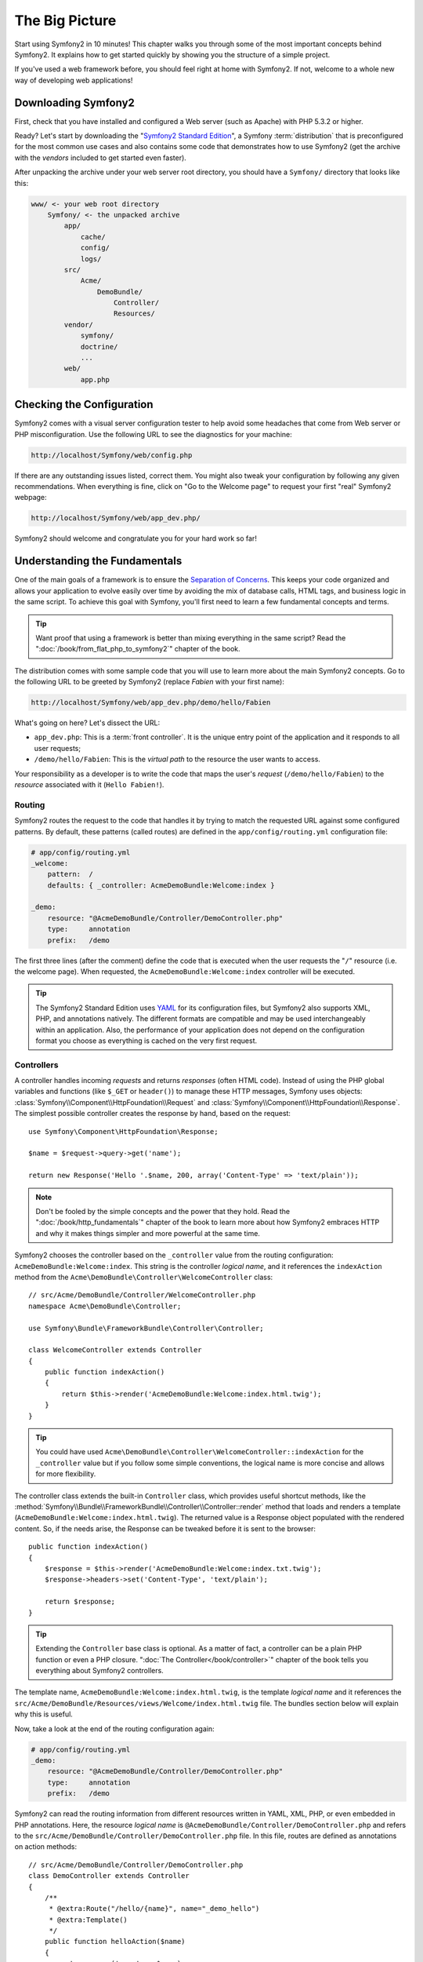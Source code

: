 The Big Picture
===============

Start using Symfony2 in 10 minutes! This chapter walks you through some of the
most important concepts behind Symfony2. It explains how to get started
quickly by showing you the structure of a simple project.

If you've used a web framework before, you should feel right at home with
Symfony2. If not, welcome to a whole new way of developing web applications!

.. tip:

    Want to learn why and when you need to use a framework? Read the "`Symfony
    in 5 minutes`_" document.

Downloading Symfony2
--------------------

First, check that you have installed and configured a Web server (such as
Apache) with PHP 5.3.2 or higher.

Ready? Let's start by downloading the "`Symfony2 Standard Edition`_", a Symfony
:term:`distribution` that is preconfigured for the most common use cases and
also contains some code that demonstrates how to use Symfony2 (get the archive
with the *vendors* included to get started even faster).

After unpacking the archive under your web server root directory, you should
have a ``Symfony/`` directory that looks like this:

.. code-block:: text

    www/ <- your web root directory
        Symfony/ <- the unpacked archive
            app/
                cache/
                config/
                logs/
            src/
                Acme/
                    DemoBundle/
                        Controller/
                        Resources/
            vendor/
                symfony/
                doctrine/
                ...
            web/
                app.php

Checking the Configuration
--------------------------

Symfony2 comes with a visual server configuration tester to help avoid some
headaches that come from Web server or PHP misconfiguration. Use the following
URL to see the diagnostics for your machine:

.. code-block:: text

    http://localhost/Symfony/web/config.php

If there are any outstanding issues listed, correct them. You might also tweak
your configuration by following any given recommendations. When everything is
fine, click on "Go to the Welcome page" to request your first "real" Symfony2
webpage:

.. code-block:: text

    http://localhost/Symfony/web/app_dev.php/

Symfony2 should welcome and congratulate you for your hard work so far!

Understanding the Fundamentals
------------------------------

One of the main goals of a framework is to ensure the `Separation of Concerns`_.
This keeps your code organized and allows your application to evolve easily
over time by avoiding the mix of database calls, HTML tags, and business
logic in the same script. To achieve this goal with Symfony, you'll first
need to learn a few fundamental concepts and terms.

.. tip::

    Want proof that using a framework is better than mixing everything
    in the same script? Read the ":doc:`/book/from_flat_php_to_symfony2`"
    chapter of the book.

The distribution comes with some sample code that you will use to learn more
about the main Symfony2 concepts. Go to the following URL to be greeted by
Symfony2 (replace *Fabien* with your first name):

.. code-block:: text

    http://localhost/Symfony/web/app_dev.php/demo/hello/Fabien

What's going on here? Let's dissect the URL:

* ``app_dev.php``: This is a :term:`front controller`. It is the unique entry
  point of the application and it responds to all user requests;

* ``/demo/hello/Fabien``: This is the *virtual path* to the resource the user
  wants to access.

Your responsibility as a developer is to write the code that maps the user's
*request* (``/demo/hello/Fabien``) to the *resource* associated with it
(``Hello Fabien!``).

Routing
~~~~~~~

Symfony2 routes the request to the code that handles it by trying to match the
requested URL against some configured patterns. By default, these patterns
(called routes) are defined in the ``app/config/routing.yml`` configuration
file:

.. code-block:: yaml

    # app/config/routing.yml
    _welcome:
        pattern:  /
        defaults: { _controller: AcmeDemoBundle:Welcome:index }

    _demo:
        resource: "@AcmeDemoBundle/Controller/DemoController.php"
        type:     annotation
        prefix:   /demo

The first three lines (after the comment) define the code that is executed
when the user requests the "``/``" resource (i.e. the welcome page). When
requested, the ``AcmeDemoBundle:Welcome:index`` controller will be executed.

.. tip::

    The Symfony2 Standard Edition uses `YAML`_ for its configuration files,
    but Symfony2 also supports XML, PHP, and annotations natively. The
    different formats are compatible and may be used interchangeably within an
    application. Also, the performance of your application does not depend on
    the configuration format you choose as everything is cached on the very
    first request.

Controllers
~~~~~~~~~~~

A controller handles incoming *requests* and returns *responses* (often HTML
code). Instead of using the PHP global variables and functions (like ``$_GET``
or ``header()``) to manage these HTTP messages, Symfony uses objects:
:class:`Symfony\\Component\\HttpFoundation\\Request` and
:class:`Symfony\\Component\\HttpFoundation\\Response`. The simplest possible
controller creates the response by hand, based on the request::

    use Symfony\Component\HttpFoundation\Response;

    $name = $request->query->get('name');

    return new Response('Hello '.$name, 200, array('Content-Type' => 'text/plain'));

.. note::

    Don't be fooled by the simple concepts and the power that they hold. Read
    the ":doc:`/book/http_fundamentals`" chapter of the book to learn more
    about how Symfony2 embraces HTTP and why it makes things simpler and more
    powerful at the same time.

Symfony2 chooses the controller based on the ``_controller`` value from the
routing configuration: ``AcmeDemoBundle:Welcome:index``. This string is the
controller *logical name*, and it references the ``indexAction`` method from
the ``Acme\DemoBundle\Controller\WelcomeController`` class::

    // src/Acme/DemoBundle/Controller/WelcomeController.php
    namespace Acme\DemoBundle\Controller;

    use Symfony\Bundle\FrameworkBundle\Controller\Controller;

    class WelcomeController extends Controller
    {
        public function indexAction()
        {
            return $this->render('AcmeDemoBundle:Welcome:index.html.twig');
        }
    }

.. tip::

    You could have used
    ``Acme\DemoBundle\Controller\WelcomeController::indexAction`` for the
    ``_controller`` value but if you follow some simple conventions, the
    logical name is more concise and allows for more flexibility.

The controller class extends the built-in ``Controller`` class, which provides
useful shortcut methods, like the
:method:`Symfony\\Bundle\\FrameworkBundle\\Controller\\Controller::render`
method that loads and renders a template
(``AcmeDemoBundle:Welcome:index.html.twig``). The returned value is a Response
object populated with the rendered content. So, if the needs arise, the
Response can be tweaked before it is sent to the browser::

    public function indexAction()
    {
        $response = $this->render('AcmeDemoBundle:Welcome:index.txt.twig');
        $response->headers->set('Content-Type', 'text/plain');

        return $response;
    }

.. tip::

    Extending the ``Controller`` base class is optional. As a matter of fact,
    a controller can be a plain PHP function or even a PHP closure.
    ":doc:`The Controller</book/controller>`" chapter of the book tells you
    everything about Symfony2 controllers.

The template name, ``AcmeDemoBundle:Welcome:index.html.twig``, is the template
*logical name* and it references the
``src/Acme/DemoBundle/Resources/views/Welcome/index.html.twig`` file. The
bundles section below will explain why this is useful.

Now, take a look at the end of the routing configuration again:

.. code-block:: yaml

    # app/config/routing.yml
    _demo:
        resource: "@AcmeDemoBundle/Controller/DemoController.php"
        type:     annotation
        prefix:   /demo

Symfony2 can read the routing information from different resources written in
YAML, XML, PHP, or even embedded in PHP annotations. Here, the resource
*logical name* is ``@AcmeDemoBundle/Controller/DemoController.php`` and refers
to the ``src/Acme/DemoBundle/Controller/DemoController.php`` file. In this
file, routes are defined as annotations on action methods::

    // src/Acme/DemoBundle/Controller/DemoController.php
    class DemoController extends Controller
    {
        /**
         * @extra:Route("/hello/{name}", name="_demo_hello")
         * @extra:Template()
         */
        public function helloAction($name)
        {
            return array('name' => $name);
        }

        // ...
    }

The ``@extra:Route()`` annotation defines a new route with a pattern of
``/hello/{name}`` that executes the ``helloAction`` method when matched.
A string enclosed in curly brackets like ``{name}`` is called a placeholder.
As you can see, its value can be retrieved through the ``$name`` method
argument.

.. note::

    Even if annotations are not natively supported by PHP, you use them
    extensively in Symfony2 as a convenient way to configure the framework
    behavior and keep the configuration next to the code.

If you take a closer look at the action code, you can see that instead of
rendering a template like before, it just returns an array of parameters. The
``@extra:Template()`` annotation tells Symfony to render the template for
you, passing in each variable of the array to the template. The name of the
template that's rendered follows the name of the controller. So, in this
example, the ``AcmeDemoBundle:Demo:hello.html.twig`` template is rendered
(located at ``src/Acme/DemoBundle/Resources/views/Demo/hello.html.twig``).

.. tip::

    The ``@extra:Route()`` and ``@extra:Template()`` annotations are more
    powerful than the simple examples shown in this tutorial. Learn more about
    "`annotations in controllers`_" in the official documentation.

Templates
~~~~~~~~~

The controller renders the
``src/Acme/DemoBundle/Resources/views/Demo/hello.html.twig`` template (or
``AcmeDemoBundle:Demo:hello.html.twig`` if you use the logical name):

.. code-block:: jinja

    {# src/Acme/DemoBundle/Resources/views/Demo/hello.html.twig #}
    {% extends "AcmeDemoBundle::layout.html.twig" %}

    {% block title "Hello " ~ name %}

    {% block content %}
        <h1>Hello {{ name }}!</h1>
    {% endblock %}

By default, Symfony2 uses `Twig`_ as its template engine but you can also use
traditional PHP templates if you choose. The next chapter will introduce how
templates work in Symfony2.

Bundles
~~~~~~~

You might have wondered why the :term:`bundle` word is used in many names we
have seen so far. All the code you write for your application is organized in
bundles. In Symfony2 speak, a bundle is a structured set of files (PHP files,
stylesheets, JavaScripts, images, ...) that implements a single feature (a
blog, a forum, ...) and which can be easily shared with other developers. As
of now, we have manipulated one bundle, ``AcmeDemoBundle``. You will learn
more about bundles in the last chapter of this tutorial.

Working with Environments
-------------------------

Now that you have a better understanding of how Symfony2 works, have a closer
look at the bottom of the page; you will notice a small bar with the Symfony2
logo. This is called the "Web Debug Toolbar" and it is the developer's best
friend. But this is only the tip of the iceberg; click on the weird hexadecimal
number to reveal yet another very useful Symfony2 debugging tool: the profiler.

Of course, you won't want to show these tools when you deploy your application
to production. That's why you will find another front controller in the
``web/`` directory (``app.php``), which is optimized for the production environment:

.. code-block:: text

    http://localhost/Symfony/web/app.php/demo/hello/Fabien

And if you use Apache with ``mod_rewrite`` enabled, you can even omit the
``app.php`` part of the URL:

.. code-block:: text

    http://localhost/Symfony/web/demo/hello/Fabien

Last but not least, on the production servers, you should point your web root
directory to the ``web/`` directory to secure your installation and have an
even better looking URL:

.. code-block:: text

    http://localhost/demo/hello/Fabien

To make you application respond faster, Symfony2 maintains a cache under the
``app/cache/`` directory. In the development environment (``app_dev.php``),
this cache is flushed automatically whenever you make changes to any code or
configuration. But that's not the case in the production environment
(``app.php``) where performance is key. That's why you should always use
the development environment when developing your application.

Different :term:`environments<environment>` of a given application differ
only in their configuration. In fact, a configuration can inherit from another
one:

.. code-block:: yaml

    # app/config/config_dev.yml
    imports:
        - { resource: config.yml }

    web_profiler:
        toolbar: true
        intercept_redirects: false

The ``dev`` environment (defined in ``config_dev.yml``) inherits from the
global ``config.yml`` file and extends it by enabling the web debug toolbar.

Final Thoughts
--------------

Congratulations! You've had your first taste of Symfony2 code. That wasn't so
hard, was it? There's a lot more to explore, but you should already see how
Symfony2 makes it really easy to implement web sites better and faster. If you
are eager to learn more about Symfony2, dive into the next section: "The
View".

.. _Symfony2 Standard Edition:      http://symfony.com/download
.. _Symfony in 5 minutes:           http://symfony.com/symfony-in-five-minutes
.. _Separation of Concerns:         http://en.wikipedia.org/wiki/Separation_of_concerns
.. _YAML:                           http://www.yaml.org/
.. _annotations in controllers:     http://bundles.symfony-reloaded.org/frameworkextrabundle/
.. _Twig:                           http://www.twig-project.org/
